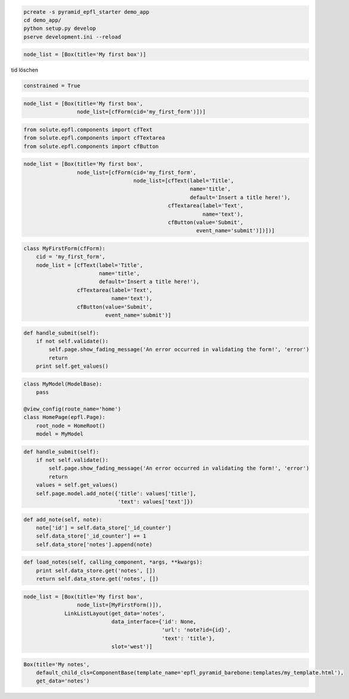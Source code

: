 .. code-block:: bash

    pcreate -s pyramid_epfl_starter demo_app
    cd demo_app/
    python setup.py develop
    pserve development.ini --reload


.. code-block:: python

    node_list = [Box(title='My first box')]

tid löschen

.. code-block:: python

    constrained = True


.. code-block:: python

    node_list = [Box(title='My first box',
                     node_list=[cfForm(cid='my_first_form')])]


.. code-block:: python

    from solute.epfl.components import cfText
    from solute.epfl.components import cfTextarea
    from solute.epfl.components import cfButton


.. code-block:: python

    node_list = [Box(title='My first box',
                     node_list=[cfForm(cid='my_first_form',
                                       node_list=[cfText(label='Title',
                                                         name='title',
                                                         default='Insert a title here!'),
                                                  cfTextarea(label='Text',
                                                             name='text'),
                                                  cfButton(value='Submit',
                                                           event_name='submit')])])]

.. code-block:: python

    class MyFirstForm(cfForm):
        cid = 'my_first_form',
        node_list = [cfText(label='Title',
                            name='title',
                            default='Insert a title here!'),
                     cfTextarea(label='Text',
                                name='text'),
                     cfButton(value='Submit',
                              event_name='submit')]

.. code-block:: python
    node_list = [Box(title='My first box',
                     node_list=[MyFirstForm()])]

.. code-block:: python

    def handle_submit(self):
        if not self.validate():
            self.page.show_fading_message('An error occurred in validating the form!', 'error')
            return
        print self.get_values()

.. code-block:: python

    class MyModel(ModelBase):
        pass

    @view_config(route_name='home')
    class HomePage(epfl.Page):
        root_node = HomeRoot()
        model = MyModel


.. code-block:: python

    def handle_submit(self):
        if not self.validate():
            self.page.show_fading_message('An error occurred in validating the form!', 'error')
            return
        values = self.get_values()
        self.page.model.add_note({'title': values['title'],
                                  'text': values['text']})


.. code-block:: python

    def add_note(self, note):
        note['id'] = self.data_store['_id_counter']
        self.data_store['_id_counter'] += 1
        self.data_store['notes'].append(note)

.. code-block:: python

    def load_notes(self, calling_component, *args, **kwargs):
        print self.data_store.get('notes', [])
        return self.data_store.get('notes', [])

.. code-block:: python

    node_list = [Box(title='My first box',
                     node_list=[MyFirstForm()]),
                 LinkListLayout(get_data='notes',
                                data_interface={'id': None,
                                                'url': 'note?id={id}',
                                                'text': 'title'},
                                slot='west')]

.. code-block:: python

    Box(title='My notes',
        default_child_cls=ComponentBase(template_name='epfl_pyramid_barebone:templates/my_template.html'),
        get_data='notes')

.. code-block:: python

.. code-block:: python

.. code-block:: python

.. code-block:: python

.. code-block:: python

.. code-block:: python

.. code-block:: python

.. code-block:: python
